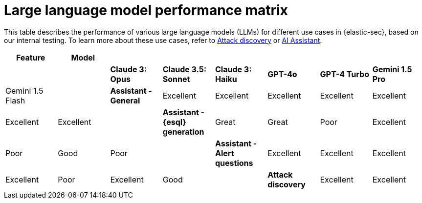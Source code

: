 [[llm-performance-matrix]]
= Large language model performance matrix

This table describes the performance of various large language models (LLMs) for different use cases in {elastic-sec}, based on our internal testing. To learn more about these use cases, refer to <<attack-discovery, Attack discovery>> or <<security-assistant, AI Assistant>>.

[cols="1,1,1,1,1,1,1,1", options="header"]
|===
| *Feature*                     | *Model*               |                    |                   |         |                 |                |             |         
|                               | *Claude 3: Opus*      | *Claude 3.5: Sonnet* | *Claude 3: Haiku* | *GPT-4o* | *GPT-4 Turbo*  | **Gemini 1.5 Pro ** | Gemini 1.5 Flash |
| *Assistant - General*         | Excellent             | Excellent          | Excellent         | Excellent | Excellent     | Excellent       | Excellent |
| *Assistant - {esql} generation*| Great                 | Great              | Poor              | Excellent | Poor          | Good       | Poor |
| *Assistant - Alert questions* | Excellent             | Excellent          | Excellent         | Excellent | Poor          | Excellent   | Good |
| *Attack discovery*            | Excellent             | Excellent            | Poor              | Poor      | Good        | Great       | Poor |
|===
 